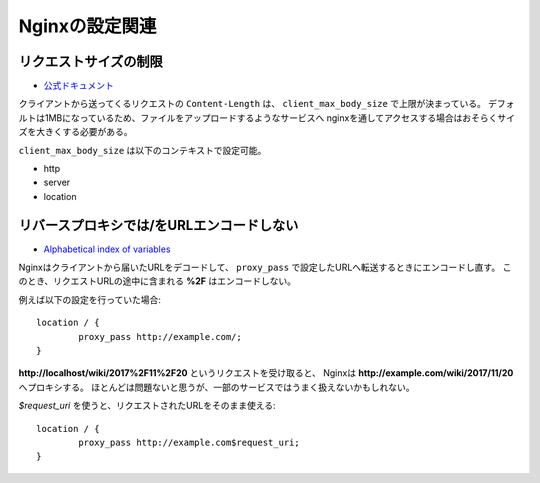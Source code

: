 Nginxの設定関連
===============

リクエストサイズの制限
----------------------

* `公式ドキュメント <http://nginx.org/en/docs/http/ngx_http_core_module.html>`_

クライアントから送ってくるリクエストの ``Content-Length`` は、
``client_max_body_size`` で上限が決まっている。
デフォルトは1MBになっているため、ファイルをアップロードするようなサービスへ
nginxを通してアクセスする場合はおそらくサイズを大きくする必要がある。

``client_max_body_size`` は以下のコンテキストで設定可能。

* http
* server
* location

リバースプロキシでは/をURLエンコードしない
------------------------------------------

* `Alphabetical index of variables <http://nginx.org/en/docs/varindex.html>`_

Nginxはクライアントから届いたURLをデコードして、
``proxy_pass`` で設定したURLへ転送するときにエンコードし直す。
このとき、リクエストURLの途中に含まれる **%2F** はエンコードしない。

例えば以下の設定を行っていた場合::

	location / {
		proxy_pass http://example.com/;
	}

**http://localhost/wiki/2017%2F11%2F20** というリクエストを受け取ると、
Nginxは **http://example.com/wiki/2017/11/20** へプロキシする。
ほとんどは問題ないと思うが、一部のサービスではうまく扱えないかもしれない。

*$request_uri* を使うと、リクエストされたURLをそのまま使える::

	location / {
		proxy_pass http://example.com$request_uri;
	}
